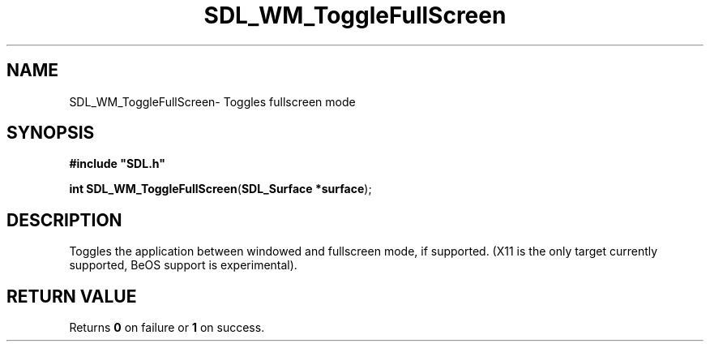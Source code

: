 .TH "SDL_WM_ToggleFullScreen" "3" "Thu 12 Oct 2000, 13:47" "SDL" "SDL API Reference" 
.SH "NAME"
SDL_WM_ToggleFullScreen\- Toggles fullscreen mode
.SH "SYNOPSIS"
.PP
\fB#include "SDL\&.h"
.sp
\fBint \fBSDL_WM_ToggleFullScreen\fP\fR(\fBSDL_Surface *surface\fR);
.SH "DESCRIPTION"
.PP
Toggles the application between windowed and fullscreen mode, if supported\&. (X11 is the only target currently supported, BeOS support is experimental)\&.
.SH "RETURN VALUE"
.PP
Returns \fB0\fR on failure or \fB1\fR on success\&.
...\" created by instant / docbook-to-man, Thu 12 Oct 2000, 13:47
